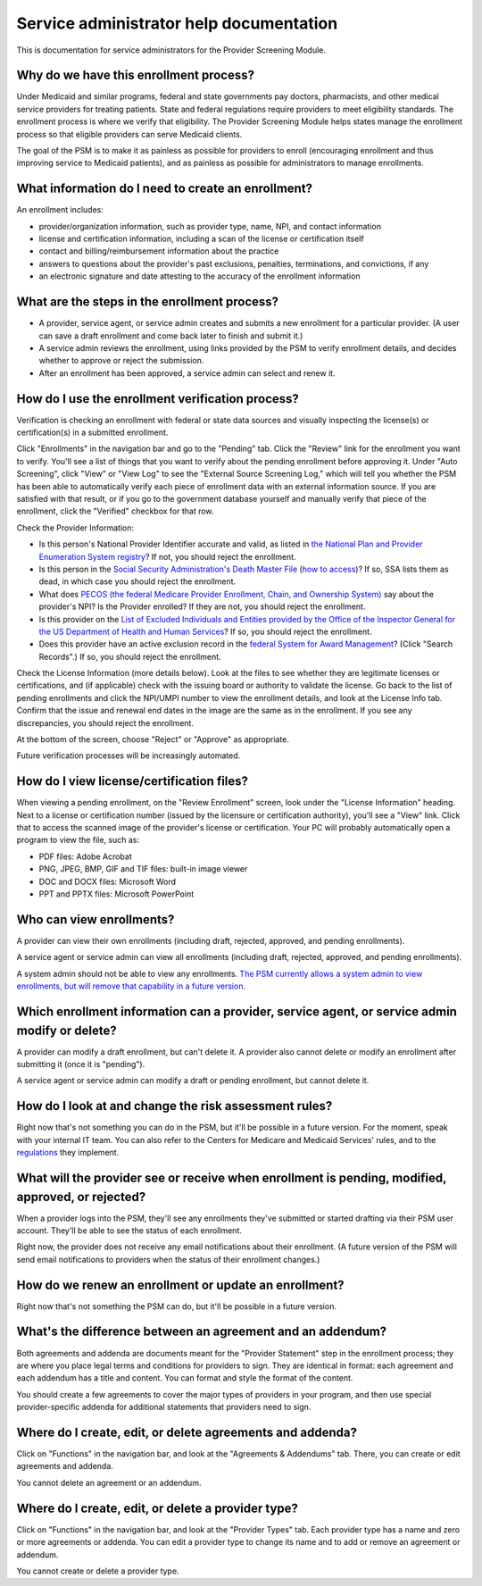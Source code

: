 Service administrator help documentation
========================================

This is documentation for service administrators for the Provider
Screening Module.

Why do we have this enrollment process?
---------------------------------------

Under Medicaid and similar programs, federal and state governments pay
doctors, pharmacists, and other medical service providers for treating
patients. State and federal regulations require providers to meet
eligibility standards. The enrollment process is where we verify that
eligibility. The Provider Screening Module helps states manage the
enrollment process so that eligible providers can serve Medicaid
clients.

The goal of the PSM is to make it as painless as possible for providers
to enroll (encouraging enrollment and thus improving service to Medicaid
patients), and as painless as possible for administrators to manage
enrollments.

What information do I need to create an enrollment?
---------------------------------------------------

An enrollment includes:

-  provider/organization information, such as provider type, name, NPI,
   and contact information

-  license and certification information, including a scan of the
   license or certification itself

-  contact and billing/reimbursement information about the practice

-  answers to questions about the provider's past exclusions, penalties,
   terminations, and convictions, if any

-  an electronic signature and date attesting to the accuracy of the
   enrollment information

What are the steps in the enrollment process?
---------------------------------------------

-  A provider, service agent, or service admin creates and submits a new
   enrollment for a particular provider. (A user can save a draft
   enrollment and come back later to finish and submit it.)

-  A service admin reviews the enrollment, using links provided by the
   PSM to verify enrollment details, and decides whether to approve or
   reject the submission.

-  After an enrollment has been approved, a service admin can select and
   renew it.

How do I use the enrollment verification process?
-------------------------------------------------

Verification is checking an enrollment with federal or state data
sources and visually inspecting the license(s) or certification(s) in a
submitted enrollment.

Click "Enrollments" in the navigation bar and go to the "Pending" tab.
Click the "Review" link for the enrollment you want to verify. You'll
see a list of things that you want to verify about the pending
enrollment before approving it. Under "Auto Screening", click "View" or
"View Log" to see the "External Source Screening Log," which will tell
you whether the PSM has been able to automatically verify each piece of
enrollment data with an external information source. If you are
satisfied with that result, or if you go to the government database
yourself and manually verify that piece of the enrollment, click the
"Verified" checkbox for that row.

Check the Provider Information:

-  Is this person's National Provider Identifier accurate and valid, as
   listed in `the National Plan and Provider Enumeration System
   registry <http://npiregistry.cms.hhs.gov/>`__? If not, you should
   reject the enrollment.
-  Is this person in the `Social Security Administration's Death Master
   File <https://www.ssa.gov/dataexchange/request_dmf.html>`__ (`how to
   access <https://classic.ntis.gov/products/ssa-dmf/>`__)? If so, SSA
   lists them as dead, in which case you should reject the enrollment.
-  What does `PECOS (the federal Medicare Provider Enrollment, Chain,
   and Ownership System) <https://pecos.cms.hhs.gov/>`__ say about the
   provider's NPI? Is the Provider enrolled? If they are not, you should
   reject the enrollment.
-  Is this provider on the `List of Excluded Individuals and Entities
   provided by the Office of the Inspector General for the US Department
   of Health and Human
   Services <https://oig.hhs.gov/exclusions/exclusions_list.asp>`__? If
   so, you should reject the enrollment.
-  Does this provider have an active exclusion record in the `federal
   System for Award Management <https://www.sam.gov/>`__? (Click "Search
   Records".) If so, you should reject the enrollment.

Check the License Information (more details below). Look at the files to
see whether they are legitimate licenses or certifications, and (if
applicable) check with the issuing board or authority to validate the
license. Go back to the list of pending enrollments and click the
NPI/UMPI number to view the enrollment details, and look at the License
Info tab. Confirm that the issue and renewal end dates in the image are
the same as in the enrollment. If you see any discrepancies, you should
reject the enrollment.

At the bottom of the screen, choose "Reject" or "Approve" as
appropriate.

Future verification processes will be increasingly automated.

How do I view license/certification files?
------------------------------------------

When viewing a pending enrollment, on the "Review Enrollment" screen,
look under the "License Information" heading. Next to a license or
certification number (issued by the licensure or certification
authority), you'll see a "View" link. Click that to access the scanned
image of the provider's license or certification. Your PC will probably
automatically open a program to view the file, such as:

-  PDF files: Adobe Acrobat
-  PNG, JPEG, BMP, GIF and TIF files: built-in image viewer
-  DOC and DOCX files: Microsoft Word
-  PPT and PPTX files: Microsoft PowerPoint

Who can view enrollments?
-------------------------

A provider can view their own enrollments (including draft, rejected,
approved, and pending enrollments).

A service agent or service admin can view all enrollments (including
draft, rejected, approved, and pending enrollments).

A system admin should not be able to view any enrollments. `The PSM
currently allows a system admin to view enrollments, but will remove
that capability in a future
version. <https://github.com/OpenTechStrategies/psm/issues/10>`__

Which enrollment information can a provider, service agent, or service admin modify or delete?
----------------------------------------------------------------------------------------------

A provider can modify a draft enrollment, but can't delete it. A
provider also cannot delete or modify an enrollment after submitting it
(once it is "pending").

A service agent or service admin can modify a draft or pending
enrollment, but cannot delete it.

How do I look at and change the risk assessment rules?
------------------------------------------------------

Right now that's not something you can do in the PSM, but it'll be
possible in a future version. For the moment, speak with your internal
IT team. You can also refer to the Centers for Medicare and Medicaid
Services' rules, and to the
`regulations <https://www.law.cornell.edu/cfr/text/42/424.518>`__ they
implement.

What will the provider see or receive when enrollment is pending, modified, approved, or rejected?
--------------------------------------------------------------------------------------------------

When a provider logs into the PSM, they'll see any enrollments they've
submitted or started drafting via their PSM user account. They'll be
able to see the status of each enrollment.

Right now, the provider does not receive any email notifications about
their enrollment. (A future version of the PSM will send email
notifications to providers when the status of their enrollment changes.)

How do we renew an enrollment or update an enrollment?
------------------------------------------------------

Right now that's not something the PSM can do, but it'll be possible in
a future version.

What's the difference between an agreement and an addendum?
-----------------------------------------------------------

Both agreements and addenda are documents meant for the "Provider
Statement" step in the enrollment process; they are where you place
legal terms and conditions for providers to sign. They are identical in
format: each agreement and each addendum has a title and content. You
can format and style the format of the content.

You should create a few agreements to cover the major types of providers
in your program, and then use special provider-specific addenda for
additional statements that providers need to sign.

Where do I create, edit, or delete agreements and addenda?
----------------------------------------------------------

Click on "Functions" in the navigation bar, and look at the "Agreements
& Addendums" tab. There, you can create or edit agreements and addenda.

You cannot delete an agreement or an addendum.

Where do I create, edit, or delete a provider type?
---------------------------------------------------

Click on "Functions" in the navigation bar, and look at the "Provider
Types" tab. Each provider type has a name and zero or more agreements or
addenda. You can edit a provider type to change its name and to add or
remove an agreement or addendum.

You cannot create or delete a provider type.
